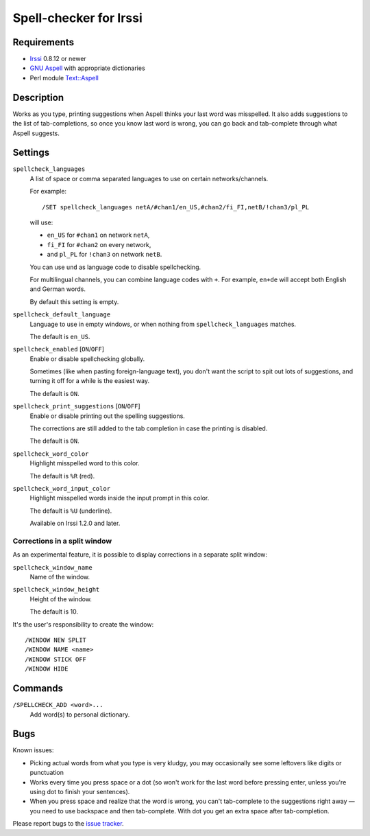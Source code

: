 =======================
Spell-checker for Irssi
=======================

Requirements
~~~~~~~~~~~~

* `Irssi`_ 0.8.12 or newer
* `GNU Aspell`_ with appropriate dictionaries
* Perl module `Text::Aspell`_

.. _Irssi:
   https://irssi.org/
.. _GNU Aspell:
   http://aspell.net/
.. _Text::Aspell:
   https://metacpan.org/release/Text-Aspell

Description
~~~~~~~~~~~
Works as you type, printing suggestions when Aspell thinks your last
word was misspelled. It also adds suggestions to the list of
tab-completions, so once you know last word is wrong, you can go back
and tab-complete through what Aspell suggests.

.. <git> (don't include in release tarballs)

.. image:: doc/screenshot.svg

.. </git>

Settings
~~~~~~~~

``spellcheck_languages``
   A list of space or comma separated languages to use on certain
   networks/channels.

   For example::

       /SET spellcheck_languages netA/#chan1/en_US,#chan2/fi_FI,netB/!chan3/pl_PL

   will use:

   * ``en_US`` for ``#chan1`` on network ``netA``,
   * ``fi_FI`` for ``#chan2`` on every network,
   * and ``pl_PL`` for ``!chan3`` on network ``netB``.

   You can use ``und`` as language code to disable spellchecking.

   For multilingual channels, you can combine language codes with
   ``+``. For example, ``en+de`` will accept both English and German
   words.

   By default this setting is empty.

``spellcheck_default_language``
   Language to use in empty windows, or when nothing from
   ``spellcheck_languages`` matches.

   The default is ``en_US``.

``spellcheck_enabled`` [``ON``/``OFF``]
   Enable or disable spellchecking globally.

   Sometimes (like when pasting foreign-language text), you don't want
   the script to spit out lots of suggestions, and turning it off for a
   while is the easiest way.

   The default is ``ON``.

``spellcheck_print_suggestions`` [``ON``/``OFF``]
   Enable or disable printing out the spelling suggestions.

   The corrections are still added to the tab completion in case the
   printing is disabled.

   The default is ``ON``.

``spellcheck_word_color``
   Highlight misspelled word to this color.

   The default is ``%R`` (red).

``spellcheck_word_input_color``
   Highlight misspelled words inside the input prompt in this color.

   The default is ``%U`` (underline).

   Available on Irssi 1.2.0 and later.

Corrections in a split window
^^^^^^^^^^^^^^^^^^^^^^^^^^^^^
As an experimental feature, it is possible to display corrections in a
separate split window:

``spellcheck_window_name``
   Name of the window.

``spellcheck_window_height``
   Height of the window.

   The default is 10.

It's the user's responsibility to create the window::

   /WINDOW NEW SPLIT
   /WINDOW NAME <name>
   /WINDOW STICK OFF
   /WINDOW HIDE

Commands
~~~~~~~~

``/SPELLCHECK_ADD <word>...``
   Add word(s) to personal dictionary.

Bugs
~~~~

Known issues:

* Picking actual words from what you type is very kludgy, you may
  occasionally see some leftovers like digits or punctuation
* Works every time you press space or a dot (so won't work for the last
  word before pressing enter, unless you're using dot to finish your
  sentences).
* When you press space and realize that the word is wrong, you can't
  tab-complete to the suggestions right away — you need to use backspace
  and then tab-complete. With dot you get an extra space after
  tab-completion.

Please report bugs to the `issue tracker`_.

.. _issue tracker:
   https://github.com/jwilk/irssi-spellcheck/issues

.. vim:ft=rst ts=3 sts=3 sw=3 et tw=72
